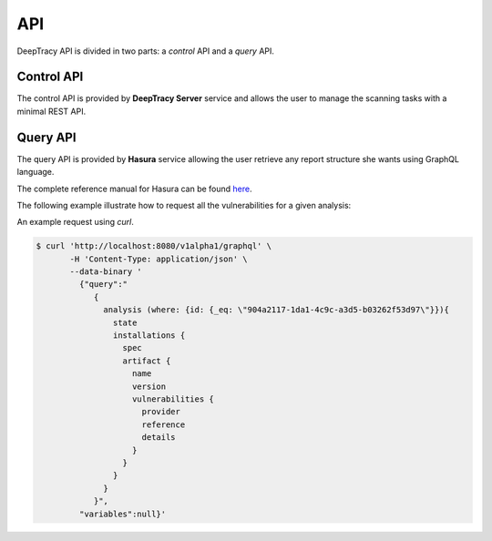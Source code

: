 API
===

DeepTracy API is divided in two parts: a *control* API and a *query* API.


Control API
-----------

The control API is provided by **DeepTracy Server** service and allows the user
to manage the scanning tasks with a minimal REST API.


.. autobottle:: deeptracy.web:application


Query API
---------

The query API is provided by **Hasura** service allowing the user retrieve any
report structure she wants using GraphQL language.

The complete reference manual for Hasura can be found here_.

The following example illustrate how to request all the vulnerabilities for a
given analysis:

.. http:get:: /v1alpha1/graphql

   Perform the given query and return a JSON object with the results.

   **Example request**

   .. sourcecode:: http
   
      POST /v1alpha1/graphql HTTP/1.1
      Content-Type: application/json

        {
          "query": "{\n    analysis (where: {id: {_eq: \"904a2117-1da1-4c9c-a3d5-b03262f53d97\"}}){\n      state\n      installations {\n      \tspec\n        artifact {\n            name\n          \tversion\n            vulnerabilities {\n              provider\n              reference\n              details\n            }\n        }\n      }\n    }\n}\n",
          "variables": null
        }


   **Example response**

   .. sourcecode:: http


      HTTP/1.1 200 OK
      Transfer-Encoding: chunked
      Date: Fri, 24 Aug 2018 11:21:03 GMT
      Server: Warp/3.2.22
      Access-Control-Allow-Origin: http://localhost:8080
      Access-Control-Allow-Credentials: true
      Access-Control-Allow-Methods: GET,POST,PUT,PATCH,DELETE,OPTIONS
      Content-Type: application/json; charset=utf-8

        {
          "data": {
            "target": [
              {
                "repository": "https://github.com/nilp0inter/gitsectest",
                "analyses": [
                  {
                    "state": "SUCCESS",
                    "installations": [
                      {
                        "artifact": {
                          "name": "Django",
                          "version": "1.4.4",
                          "vulnerabilities": [
                            {
                              "reference": "CVE-2013-1443",
                              "details": {
                                "cve": "CVE-2013-1443",
                                "score": 5,
                                "summary": "The authentication framework (django.contrib.auth) in Django 1.4.x before 1.4.8, 1.5.x before 1.5.4, and 1.6.x before 1.6 beta 4 allows remote attackers to cause a denial of service (CPU consumption) via a long password which is then hashed."
                              },
                              "provider": "patton"
                            }
                          ],
                          "source": "pypi"
                        },
                        "spec": "django",
                        "id": "c4cc6c32-de4e-457d-a1b0-14adeeeaeec4"
                      },
                      {
                        "artifact": {
                          "name": "org.springframework.boot:spring-boot-starter-web",
                          "version": "1.1.5.RELEASE",
                          "vulnerabilities": [],
                          "source": "central.maven.org"
                        },
                        "spec": "org.springframework.boot:spring-boot-starter-web:jar:1.1.5.RELEASE:compile",
                        "id": "b0ea360d-60a4-4817-a4f3-978f44bd2d95"
                      },
                      {
                        "artifact": {
                          "name": "y18n",
                          "version": "3.2.1",
                          "vulnerabilities": [],
                          "source": "https://registry.npmjs.org/y18n/-/y18n-3.2.1.tgz"
                        },
                        "spec": "y18n@^3.2.1",
                        "id": "fce4863f-db14-4702-849d-0315d324c2e2"
                      }
                    ],
                    "id": "4b200a05-f514-40fc-94b5-12ec5dbe5985",
                    "started": "2018-08-24T12:08:02.852095"
                  }
                ],
                "commit": "a5a01ca69ac99c793ec5af1bbc190f518d8fc412"
              }
            ]
          }
        }

   :query query: GraphQL query
   :query variables: List of variables to be used within the GraphQL query.


An example request using `curl`.

.. code-block:: bash

   $ curl 'http://localhost:8080/v1alpha1/graphql' \
          -H 'Content-Type: application/json' \
          --data-binary '
            {"query":"
               {
                 analysis (where: {id: {_eq: \"904a2117-1da1-4c9c-a3d5-b03262f53d97\"}}){
                   state
                   installations {
                     spec
                     artifact {
                       name
                       version
                       vulnerabilities {
                         provider
                         reference
                         details
                       }
                     }
                   }
                 }
               }",
            "variables":null}'

.. _here: https://docs.hasura.io/1.0/graphql/manual/queries/index.html

